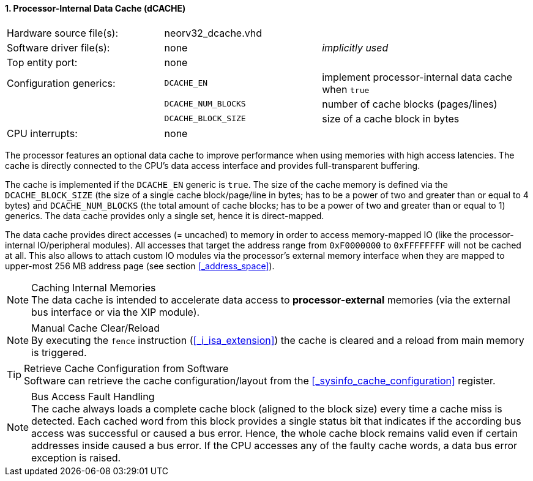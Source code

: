 <<<
:sectnums:
==== Processor-Internal Data Cache (dCACHE)

[cols="<3,<3,<4"]
[frame="topbot",grid="none"]
|=======================
| Hardware source file(s): | neorv32_dcache.vhd  | 
| Software driver file(s): | none                | _implicitly used_
| Top entity port:         | none                | 
| Configuration generics:  | `DCACHE_EN`         | implement processor-internal data cache when `true`
|                          | `DCACHE_NUM_BLOCKS` | number of cache blocks (pages/lines)
|                          | `DCACHE_BLOCK_SIZE` | size of a cache block in bytes
| CPU interrupts:          | none | 
|=======================

The processor features an optional data cache to improve performance when using memories with high
access latencies. The cache is directly connected to the CPU's data access interface and provides
full-transparent buffering.

The cache is implemented if the `DCACHE_EN` generic is `true`. The size of the cache memory is defined via the
`DCACHE_BLOCK_SIZE` (the size of a single cache block/page/line in bytes; has to be a power of two and greater than or
equal to 4 bytes) and `DCACHE_NUM_BLOCKS` (the total amount of cache blocks; has to be a power of two and greater than or
equal to 1) generics. The data cache provides only a single set, hence it is direct-mapped.

The data cache provides direct accesses (= uncached) to memory in order to access memory-mapped IO (like the
processor-internal IO/peripheral modules). All accesses that target the address range from `0xF0000000` to `0xFFFFFFFF`
will not be cached at all. This also allows to attach custom IO modules via the processor's external memory interface
when they are mapped to upper-most 256 MB address page (see section <<_address_space>>).

.Caching Internal Memories
[NOTE]
The data cache is intended to accelerate data access to **processor-external** memories
(via the external bus interface or via the XIP module).

.Manual Cache Clear/Reload
[NOTE]
By executing the `fence` instruction (<<_i_isa_extension>>) the cache is cleared and a reload from
main memory is triggered.

.Retrieve Cache Configuration from Software
[TIP]
Software can retrieve the cache configuration/layout from the <<_sysinfo_cache_configuration>> register.

.Bus Access Fault Handling
[NOTE]
The cache always loads a complete cache block (aligned to the block size) every time a
cache miss is detected. Each cached word from this block provides a single status bit that indicates if the
according bus access was successful or caused a bus error. Hence, the whole cache block remains valid even
if certain addresses inside caused a bus error. If the CPU accesses any of the faulty cache words, a
data bus error exception is raised.
